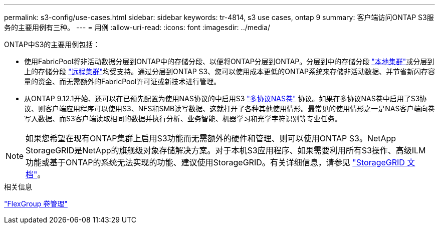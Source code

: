 ---
permalink: s3-config/use-cases.html 
sidebar: sidebar 
keywords: tr-4814, s3 use cases, ontap 9 
summary: 客户端访问ONTAP S3服务的主要用例有三种。 
---
= 用例
:allow-uri-read: 
:icons: font
:imagesdir: ../media/


[role="lead"]
ONTAP中S3的主要用例包括：

* 使用FabricPool将非活动数据分层到ONTAP中的存储分段、以便将ONTAP分层到ONTAP。分层到中的存储分段 link:enable-ontap-s3-access-local-fabricpool-task.html["本地集群"]或分层到上的存储分段 link:enable-ontap-s3-access-remote-fabricpool-task.html["远程集群"]均受支持。通过分层到ONTAP S3、您可以使用成本更低的ONTAP系统来存储非活动数据、并节省新闪存容量的资金、而无需额外的FabricPool许可证或新技术进行管理。
* 从ONTAP 9.12.1开始、还可以在已预先配置为使用NAS协议的中启用S3 link:../s3-multiprotocol/index.html["多协议NAS卷"] 协议。如果在多协议NAS卷中启用了S3协议、则客户端应用程序可以使用S3、NFS和SMB读写数据、这就打开了各种其他使用情形。最常见的使用情形之一是NAS客户端向卷写入数据、而S3客户端读取相同的数据并执行分析、业务智能、机器学习和光学字符识别等专业任务。



NOTE: 如果您希望在现有ONTAP集群上启用S3功能而无需额外的硬件和管理、则可以使用ONTAP S3。NetApp StorageGRID是NetApp的旗舰级对象存储解决方案。对于本机S3应用程序、如果需要利用所有S3操作、高级ILM功能或基于ONTAP的系统无法实现的功能、建议使用StorageGRID。有关详细信息，请参见 link:https://docs.netapp.com/us-en/storagegrid-118/index.html["StorageGRID 文档"^]。

.相关信息
link:../flexgroup/index.html["FlexGroup 卷管理"]

